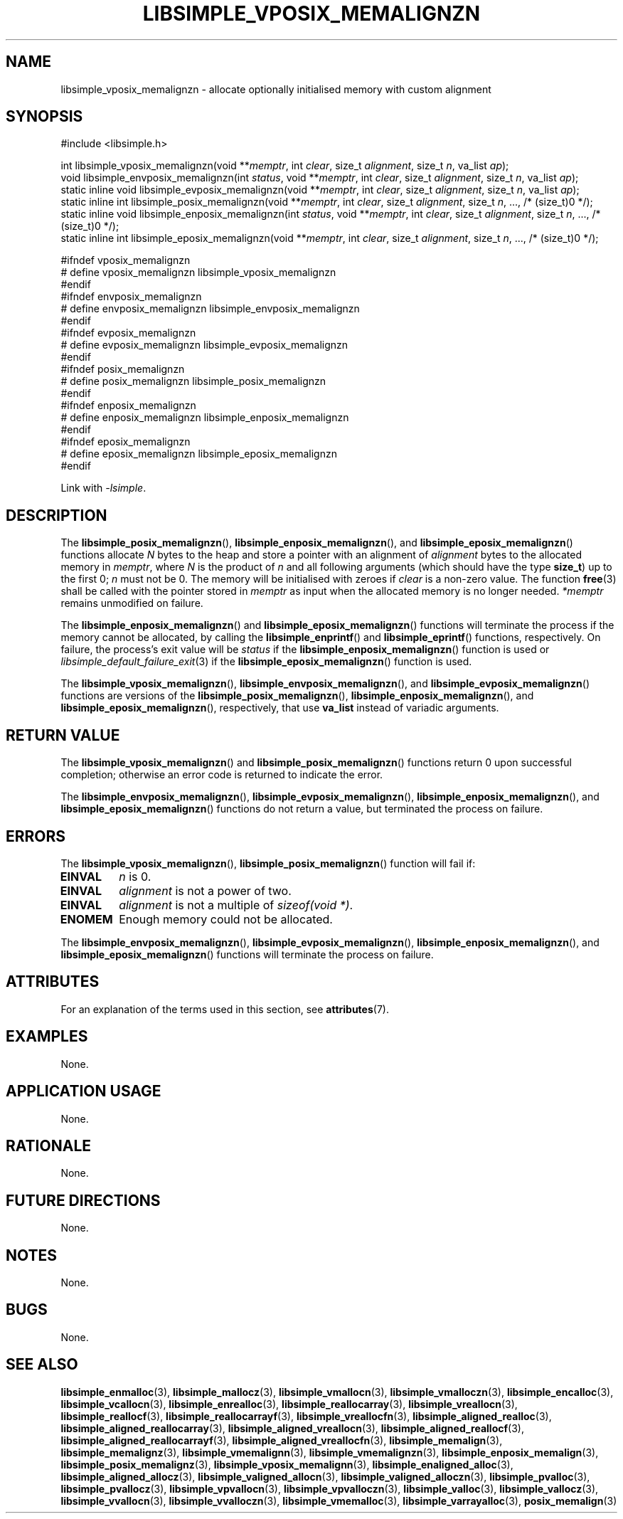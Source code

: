 .TH LIBSIMPLE_VPOSIX_MEMALIGNZN 3 libsimple
.SH NAME
libsimple_vposix_memalignzn \- allocate optionally initialised memory with custom alignment

.SH SYNOPSIS
.nf
#include <libsimple.h>

int libsimple_vposix_memalignzn(void **\fImemptr\fP, int \fIclear\fP, size_t \fIalignment\fP, size_t \fIn\fP, va_list \fIap\fP);
void libsimple_envposix_memalignzn(int \fIstatus\fP, void **\fImemptr\fP, int \fIclear\fP, size_t \fIalignment\fP, size_t \fIn\fP, va_list \fIap\fP);
static inline void libsimple_evposix_memalignzn(void **\fImemptr\fP, int \fIclear\fP, size_t \fIalignment\fP, size_t \fIn\fP, va_list \fIap\fP);
static inline int libsimple_posix_memalignzn(void **\fImemptr\fP, int \fIclear\fP, size_t \fIalignment\fP, size_t \fIn\fP, ..., /* (size_t)0 */);
static inline void libsimple_enposix_memalignzn(int \fIstatus\fP, void **\fImemptr\fP, int \fIclear\fP, size_t \fIalignment\fP, size_t \fIn\fP, ..., /* (size_t)0 */);
static inline int libsimple_eposix_memalignzn(void **\fImemptr\fP, int \fIclear\fP, size_t \fIalignment\fP, size_t \fIn\fP, ..., /* (size_t)0 */);

#ifndef vposix_memalignzn
# define vposix_memalignzn libsimple_vposix_memalignzn
#endif
#ifndef envposix_memalignzn
# define envposix_memalignzn libsimple_envposix_memalignzn
#endif
#ifndef evposix_memalignzn
# define evposix_memalignzn libsimple_evposix_memalignzn
#endif
#ifndef posix_memalignzn
# define posix_memalignzn libsimple_posix_memalignzn
#endif
#ifndef enposix_memalignzn
# define enposix_memalignzn libsimple_enposix_memalignzn
#endif
#ifndef eposix_memalignzn
# define eposix_memalignzn libsimple_eposix_memalignzn
#endif
.fi
.PP
Link with
.IR \-lsimple .

.SH DESCRIPTION
The
.BR libsimple_posix_memalignzn (),
.BR libsimple_enposix_memalignzn (),
and
.BR libsimple_eposix_memalignzn ()
functions allocate
.I N
bytes to the heap and store a pointer with an
alignment of
.I alignment
bytes to the allocated memory in
.IR memptr ,
where
.I N
is the product of
.I n
and all following arguments (which should have the type
.BR size_t )
up to the first 0;
.I n
must not be 0. The memory will be initialised
with zeroes if
.I clear
is a non-zero value. The function
.BR free (3)
shall be called with the pointer stored in
.I memptr
as input when the allocated memory is no longer needed.
.I *memptr
remains unmodified on failure.
.PP
The
.BR libsimple_enposix_memalignzn ()
and
.BR libsimple_eposix_memalignzn ()
functions will terminate the process if the memory
cannot be allocated, by calling the
.BR libsimple_enprintf ()
and
.BR libsimple_eprintf ()
functions, respectively.
On failure, the process's exit value will be
.I status
if the
.BR libsimple_enposix_memalignzn ()
function is used or
.IR libsimple_default_failure_exit (3)
if the
.BR libsimple_eposix_memalignzn ()
function is used.
.PP
The
.BR libsimple_vposix_memalignzn (),
.BR libsimple_envposix_memalignzn (),
and
.BR libsimple_evposix_memalignzn ()
functions are versions of the
.BR libsimple_posix_memalignzn (),
.BR libsimple_enposix_memalignzn (),
and
.BR libsimple_eposix_memalignzn (),
respectively, that use
.B va_list
instead of variadic arguments.

.SH RETURN VALUE
The
.BR libsimple_vposix_memalignzn ()
and
.BR libsimple_posix_memalignzn ()
functions return 0 upon successful completion;
otherwise an error code is returned to indicate
the error.
.PP
The
.BR libsimple_envposix_memalignzn (),
.BR libsimple_evposix_memalignzn (),
.BR libsimple_enposix_memalignzn (),
and
.BR libsimple_eposix_memalignzn ()
functions do not return a value, but
terminated the process on failure.

.SH ERRORS
The
.BR libsimple_vposix_memalignzn (),
.BR libsimple_posix_memalignzn ()
function will fail if:
.TP
.B EINVAL
.I n
is 0.
.TP
.B EINVAL
.I alignment
is not a power of two.
.TP
.B EINVAL
.I alignment
is not a multiple of
.IR "sizeof(void *)" .
.TP
.B ENOMEM
Enough memory could not be allocated.
.PP
The
.BR libsimple_envposix_memalignzn (),
.BR libsimple_evposix_memalignzn (),
.BR libsimple_enposix_memalignzn (),
and
.BR libsimple_eposix_memalignzn ()
functions will terminate the process on failure.

.SH ATTRIBUTES
For an explanation of the terms used in this section, see
.BR attributes (7).
.TS
allbox;
lb lb lb
l l l.
Interface	Attribute	Value
T{
.BR libsimple_vposix_memalignzn (),
.br
.BR libsimple_envposix_memalignzn (),
.br
.BR libsimple_evposix_memalignzn (),
.br
.BR libsimple_posix_memalignzn (),
.br
.BR libsimple_enposix_memalignzn (),
.br
.BR libsimple_eposix_memalignzn ()
T}	Thread safety	MT-Safe
T{
.BR libsimple_vposix_memalignzn (),
.br
.BR libsimple_envposix_memalignzn (),
.br
.BR libsimple_evposix_memalignzn (),
.br
.BR libsimple_posix_memalignzn (),
.br
.BR libsimple_enposix_memalignzn (),
.br
.BR libsimple_eposix_memalignzn ()
T}	Async-signal safety	AS-Safe
T{
.BR libsimple_vposix_memalignzn (),
.br
.BR libsimple_envposix_memalignzn (),
.br
.BR libsimple_evposix_memalignzn (),
.br
.BR libsimple_posix_memalignzn (),
.br
.BR libsimple_enposix_memalignzn (),
.br
.BR libsimple_eposix_memalignzn ()
T}	Async-cancel safety	AC-Safe
.TE

.SH EXAMPLES
None.

.SH APPLICATION USAGE
None.

.SH RATIONALE
None.

.SH FUTURE DIRECTIONS
None.

.SH NOTES
None.

.SH BUGS
None.

.SH SEE ALSO
.BR libsimple_enmalloc (3),
.BR libsimple_mallocz (3),
.BR libsimple_vmallocn (3),
.BR libsimple_vmalloczn (3),
.BR libsimple_encalloc (3),
.BR libsimple_vcallocn (3),
.BR libsimple_enrealloc (3),
.BR libsimple_reallocarray (3),
.BR libsimple_vreallocn (3),
.BR libsimple_reallocf (3),
.BR libsimple_reallocarrayf (3),
.BR libsimple_vreallocfn (3),
.BR libsimple_aligned_realloc (3),
.BR libsimple_aligned_reallocarray (3),
.BR libsimple_aligned_vreallocn (3),
.BR libsimple_aligned_reallocf (3),
.BR libsimple_aligned_reallocarrayf (3),
.BR libsimple_aligned_vreallocfn (3),
.BR libsimple_memalign (3),
.BR libsimple_memalignz (3),
.BR libsimple_vmemalignn (3),
.BR libsimple_vmemalignzn (3),
.BR libsimple_enposix_memalign (3),
.BR libsimple_posix_memalignz (3),
.BR libsimple_vposix_memalignn (3),
.BR libsimple_enaligned_alloc (3),
.BR libsimple_aligned_allocz (3),
.BR libsimple_valigned_allocn (3),
.BR libsimple_valigned_alloczn (3),
.BR libsimple_pvalloc (3),
.BR libsimple_pvallocz (3),
.BR libsimple_vpvallocn (3),
.BR libsimple_vpvalloczn (3),
.BR libsimple_valloc (3),
.BR libsimple_vallocz (3),
.BR libsimple_vvallocn (3),
.BR libsimple_vvalloczn (3),
.BR libsimple_vmemalloc (3),
.BR libsimple_varrayalloc (3),
.BR posix_memalign (3)
